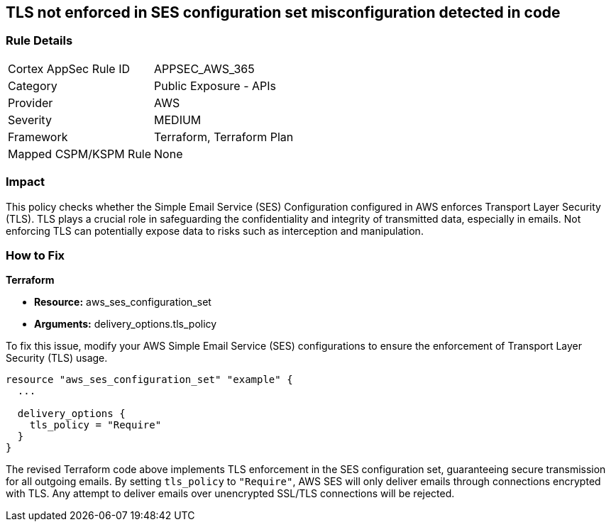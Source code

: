 == TLS not enforced in SES configuration set misconfiguration detected in code

=== Rule Details

[cols="1,2"]
|===
|Cortex AppSec Rule ID |APPSEC_AWS_365
|Category |Public Exposure - APIs
|Provider |AWS
|Severity |MEDIUM
|Framework |Terraform, Terraform Plan
|Mapped CSPM/KSPM Rule |None
|===


=== Impact
This policy checks whether the Simple Email Service (SES) Configuration configured in AWS enforces Transport Layer Security (TLS). TLS plays a crucial role in safeguarding the confidentiality and integrity of transmitted data, especially in emails. Not enforcing TLS can potentially expose data to risks such as interception and manipulation.

=== How to Fix

*Terraform*

* *Resource:* aws_ses_configuration_set
* *Arguments:* delivery_options.tls_policy

To fix this issue, modify your AWS Simple Email Service (SES) configurations to ensure the enforcement of Transport Layer Security (TLS) usage.

[source,go]
----
resource "aws_ses_configuration_set" "example" {
  ...

  delivery_options {
    tls_policy = "Require"
  }
}
----

The revised Terraform code above implements TLS enforcement in the SES configuration set, guaranteeing secure transmission for all outgoing emails. By setting `tls_policy` to `"Require"`, AWS SES will only deliver emails through connections encrypted with TLS. Any attempt to deliver emails over unencrypted SSL/TLS connections will be rejected.

